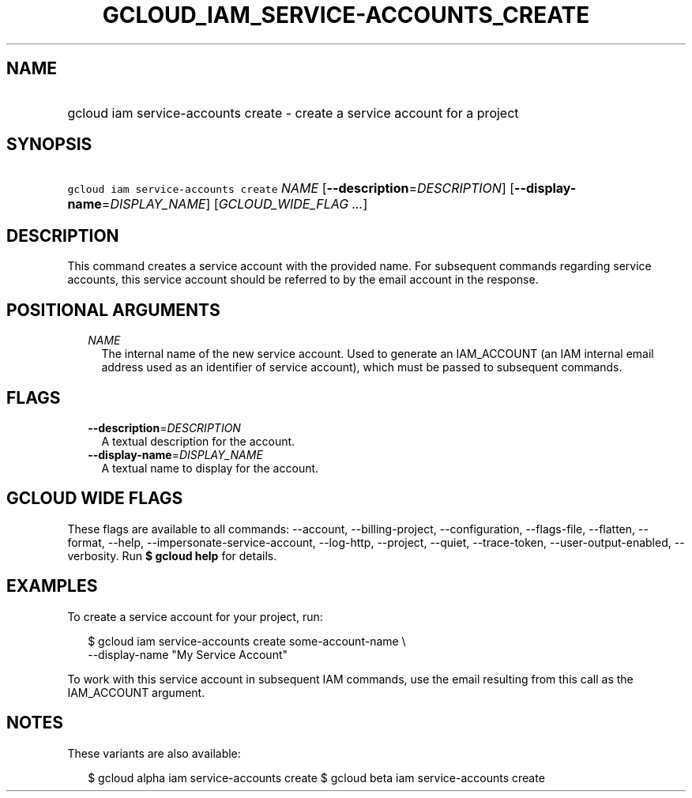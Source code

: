 
.TH "GCLOUD_IAM_SERVICE\-ACCOUNTS_CREATE" 1



.SH "NAME"
.HP
gcloud iam service\-accounts create \- create a service account for a project



.SH "SYNOPSIS"
.HP
\f5gcloud iam service\-accounts create\fR \fINAME\fR [\fB\-\-description\fR=\fIDESCRIPTION\fR] [\fB\-\-display\-name\fR=\fIDISPLAY_NAME\fR] [\fIGCLOUD_WIDE_FLAG\ ...\fR]



.SH "DESCRIPTION"

This command creates a service account with the provided name. For subsequent
commands regarding service accounts, this service account should be referred to
by the email account in the response.



.SH "POSITIONAL ARGUMENTS"

.RS 2m
.TP 2m
\fINAME\fR
The internal name of the new service account. Used to generate an IAM_ACCOUNT
(an IAM internal email address used as an identifier of service account), which
must be passed to subsequent commands.


.RE
.sp

.SH "FLAGS"

.RS 2m
.TP 2m
\fB\-\-description\fR=\fIDESCRIPTION\fR
A textual description for the account.

.TP 2m
\fB\-\-display\-name\fR=\fIDISPLAY_NAME\fR
A textual name to display for the account.


.RE
.sp

.SH "GCLOUD WIDE FLAGS"

These flags are available to all commands: \-\-account, \-\-billing\-project,
\-\-configuration, \-\-flags\-file, \-\-flatten, \-\-format, \-\-help,
\-\-impersonate\-service\-account, \-\-log\-http, \-\-project, \-\-quiet,
\-\-trace\-token, \-\-user\-output\-enabled, \-\-verbosity. Run \fB$ gcloud
help\fR for details.



.SH "EXAMPLES"

To create a service account for your project, run:

.RS 2m
$ gcloud iam service\-accounts create some\-account\-name \e
    \-\-display\-name "My Service Account"
.RE

To work with this service account in subsequent IAM commands, use the email
resulting from this call as the IAM_ACCOUNT argument.



.SH "NOTES"

These variants are also available:

.RS 2m
$ gcloud alpha iam service\-accounts create
$ gcloud beta iam service\-accounts create
.RE

